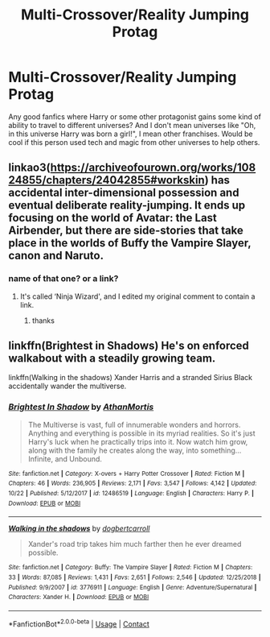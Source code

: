#+TITLE: Multi-Crossover/Reality Jumping Protag

* Multi-Crossover/Reality Jumping Protag
:PROPERTIES:
:Author: A_Pringles_Can95
:Score: 5
:DateUnix: 1607740252.0
:DateShort: 2020-Dec-12
:FlairText: Request
:END:
Any good fanfics where Harry or some other protagonist gains some kind of ability to travel to different universes? And I don't mean universes like "Oh, in this universe Harry was born a girl!", I mean other franchises. Would be cool if this person used tech and magic from other universes to help others.


** linkao3([[https://archiveofourown.org/works/10824855/chapters/24042855#workskin]]) has accidental inter-dimensional possession and eventual deliberate reality-jumping. It ends up focusing on the world of Avatar: the Last Airbender, but there are side-stories that take place in the worlds of Buffy the Vampire Slayer, canon and Naruto.
:PROPERTIES:
:Author: octuple-u
:Score: 1
:DateUnix: 1607750031.0
:DateShort: 2020-Dec-12
:END:

*** name of that one? or a link?
:PROPERTIES:
:Author: SharaDremlock
:Score: 1
:DateUnix: 1615386594.0
:DateShort: 2021-Mar-10
:END:

**** It's called ‘Ninja Wizard', and I edited my original comment to contain a link.
:PROPERTIES:
:Author: octuple-u
:Score: 1
:DateUnix: 1615416906.0
:DateShort: 2021-Mar-11
:END:

***** thanks
:PROPERTIES:
:Author: SharaDremlock
:Score: 1
:DateUnix: 1616088279.0
:DateShort: 2021-Mar-18
:END:


** linkffn(Brightest in Shadows) He's on enforced walkabout with a steadily growing team.

linkffn(Walking in the shadows) Xander Harris and a stranded Sirius Black accidentally wander the multiverse.
:PROPERTIES:
:Author: horrorshowjack
:Score: 1
:DateUnix: 1607918985.0
:DateShort: 2020-Dec-14
:END:

*** [[https://www.fanfiction.net/s/12486519/1/][*/Brightest In Shadow/*]] by [[https://www.fanfiction.net/u/1547703/AthanMortis][/AthanMortis/]]

#+begin_quote
  The Multiverse is vast, full of innumerable wonders and horrors. Anything and everything is possible in its myriad realities. So it's just Harry's luck when he practically trips into it. Now watch him grow, along with the family he creates along the way, into something... Infinite, and Unbound.
#+end_quote

^{/Site/:} ^{fanfiction.net} ^{*|*} ^{/Category/:} ^{X-overs} ^{+} ^{Harry} ^{Potter} ^{Crossover} ^{*|*} ^{/Rated/:} ^{Fiction} ^{M} ^{*|*} ^{/Chapters/:} ^{46} ^{*|*} ^{/Words/:} ^{236,905} ^{*|*} ^{/Reviews/:} ^{2,171} ^{*|*} ^{/Favs/:} ^{3,547} ^{*|*} ^{/Follows/:} ^{4,142} ^{*|*} ^{/Updated/:} ^{10/22} ^{*|*} ^{/Published/:} ^{5/12/2017} ^{*|*} ^{/id/:} ^{12486519} ^{*|*} ^{/Language/:} ^{English} ^{*|*} ^{/Characters/:} ^{Harry} ^{P.} ^{*|*} ^{/Download/:} ^{[[http://www.ff2ebook.com/old/ffn-bot/index.php?id=12486519&source=ff&filetype=epub][EPUB]]} ^{or} ^{[[http://www.ff2ebook.com/old/ffn-bot/index.php?id=12486519&source=ff&filetype=mobi][MOBI]]}

--------------

[[https://www.fanfiction.net/s/3776911/1/][*/Walking in the shadows/*]] by [[https://www.fanfiction.net/u/284419/dogbertcarroll][/dogbertcarroll/]]

#+begin_quote
  Xander's road trip takes him much farther then he ever dreamed possible.
#+end_quote

^{/Site/:} ^{fanfiction.net} ^{*|*} ^{/Category/:} ^{Buffy:} ^{The} ^{Vampire} ^{Slayer} ^{*|*} ^{/Rated/:} ^{Fiction} ^{M} ^{*|*} ^{/Chapters/:} ^{33} ^{*|*} ^{/Words/:} ^{87,085} ^{*|*} ^{/Reviews/:} ^{1,431} ^{*|*} ^{/Favs/:} ^{2,651} ^{*|*} ^{/Follows/:} ^{2,546} ^{*|*} ^{/Updated/:} ^{12/25/2018} ^{*|*} ^{/Published/:} ^{9/9/2007} ^{*|*} ^{/id/:} ^{3776911} ^{*|*} ^{/Language/:} ^{English} ^{*|*} ^{/Genre/:} ^{Adventure/Supernatural} ^{*|*} ^{/Characters/:} ^{Xander} ^{H.} ^{*|*} ^{/Download/:} ^{[[http://www.ff2ebook.com/old/ffn-bot/index.php?id=3776911&source=ff&filetype=epub][EPUB]]} ^{or} ^{[[http://www.ff2ebook.com/old/ffn-bot/index.php?id=3776911&source=ff&filetype=mobi][MOBI]]}

--------------

*FanfictionBot*^{2.0.0-beta} | [[https://github.com/FanfictionBot/reddit-ffn-bot/wiki/Usage][Usage]] | [[https://www.reddit.com/message/compose?to=tusing][Contact]]
:PROPERTIES:
:Author: FanfictionBot
:Score: 1
:DateUnix: 1607919021.0
:DateShort: 2020-Dec-14
:END:
